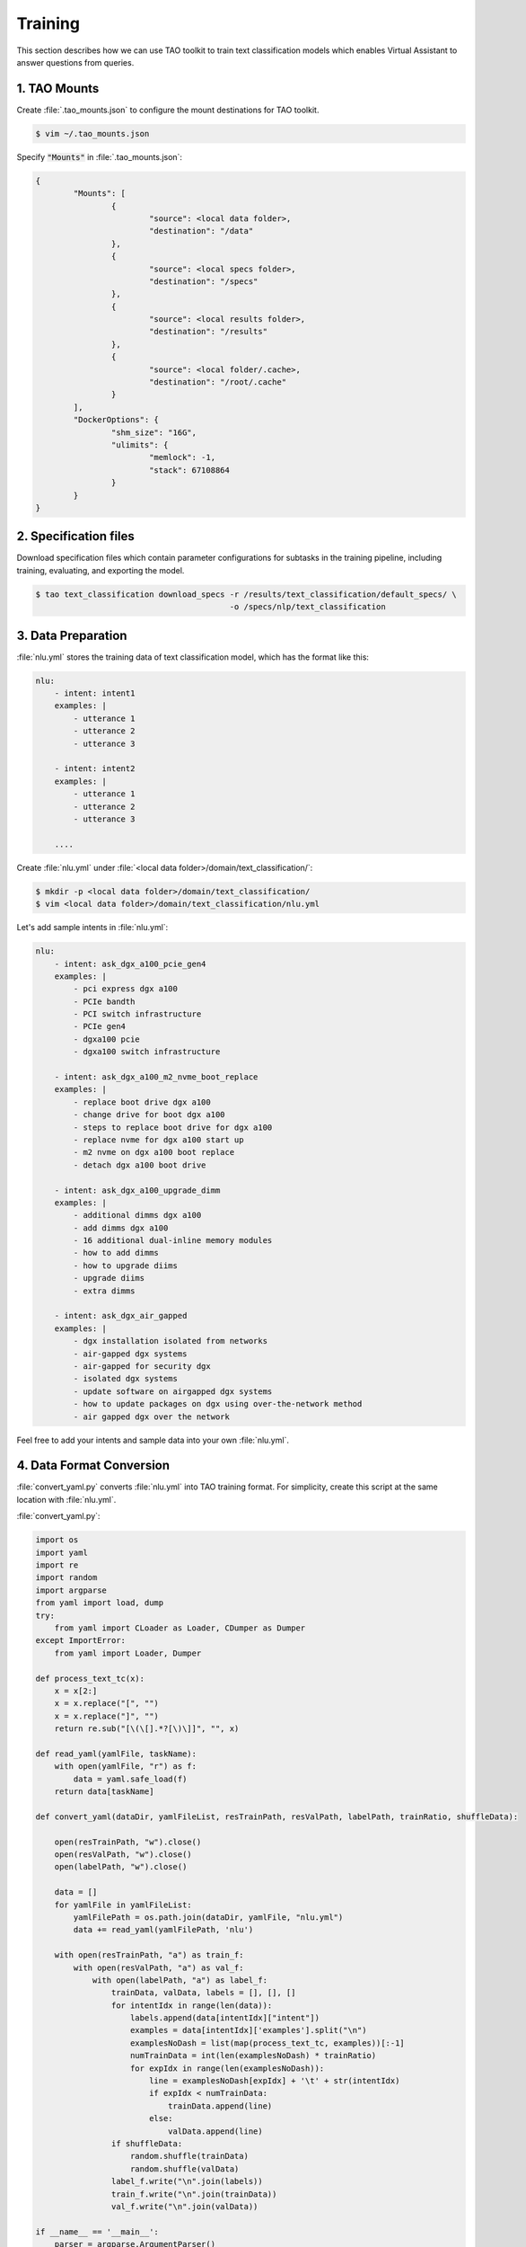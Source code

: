 .. _training:

Training
========

This section describes how we can use TAO toolkit to train text classification models which enables Virtual Assistant to answer questions from queries.

1. TAO Mounts
-------------
Create :file:`.tao_mounts.json` to configure the mount destinations for TAO toolkit.

.. code:: bash

    $ vim ~/.tao_mounts.json

Specify :code:`"Mounts"` in :file:`.tao_mounts.json`:

.. code:: json

    {
            "Mounts": [
                    {
                            "source": <local data folder>,
                            "destination": "/data"
                    },
                    {
                            "source": <local specs folder>,
                            "destination": "/specs"
                    },
                    {
                            "source": <local results folder>,
                            "destination": "/results"
                    },
                    {
                            "source": <local folder/.cache>,
                            "destination": "/root/.cache"
                    }
            ],
            "DockerOptions": {
                    "shm_size": "16G",
                    "ulimits": {
                            "memlock": -1,
                            "stack": 67108864
                    }
            }
    }

2. Specification files
----------------------
Download specification files which contain parameter configurations for subtasks in the training pipeline, including training, evaluating, and exporting the model.

.. code-block:: bash

    $ tao text_classification download_specs -r /results/text_classification/default_specs/ \ 
                                             -o /specs/nlp/text_classification

3. Data Preparation
-------------------

:file:`nlu.yml` stores the training data of text classification model, which has the format like this:

.. code-block:: yaml

    nlu:
        - intent: intent1
        examples: |
            - utterance 1
            - utterance 2
            - utterance 3
        
        - intent: intent2
        examples: |
            - utterance 1
            - utterance 2
            - utterance 3

        ....

Create :file:`nlu.yml` under :file:`<local data folder>/domain/text_classification/`:

.. code:: bash

    $ mkdir -p <local data folder>/domain/text_classification/
    $ vim <local data folder>/domain/text_classification/nlu.yml

Let's add sample intents in :file:`nlu.yml`:

.. code-block:: yaml

    nlu:
        - intent: ask_dgx_a100_pcie_gen4
        examples: |
            - pci express dgx a100
            - PCIe bandth
            - PCI switch infrastructure
            - PCIe gen4
            - dgxa100 pcie
            - dgxa100 switch infrastructure

        - intent: ask_dgx_a100_m2_nvme_boot_replace
        examples: |
            - replace boot drive dgx a100
            - change drive for boot dgx a100
            - steps to replace boot drive for dgx a100
            - replace nvme for dgx a100 start up
            - m2 nvme on dgx a100 boot replace
            - detach dgx a100 boot drive

        - intent: ask_dgx_a100_upgrade_dimm
        examples: |
            - additional dimms dgx a100
            - add dimms dgx a100
            - 16 additional dual-inline memory modules
            - how to add dimms
            - how to upgrade diims
            - upgrade diims
            - extra dimms

        - intent: ask_dgx_air_gapped
        examples: |
            - dgx installation isolated from networks
            - air-gapped dgx systems
            - air-gapped for security dgx
            - isolated dgx systems
            - update software on airgapped dgx systems
            - how to update packages on dgx using over-the-network method
            - air gapped dgx over the network
    
Feel free to add your intents and sample data into your own :file:`nlu.yml`.

.. _data_convert:

4. Data Format Conversion
-------------------------
:file:`convert_yaml.py` converts :file:`nlu.yml` into TAO training format. For simplicity, create this script at the same location with :file:`nlu.yml`.

:file:`convert_yaml.py`:

.. code-block:: python

    import os
    import yaml
    import re
    import random
    import argparse
    from yaml import load, dump
    try:
        from yaml import CLoader as Loader, CDumper as Dumper
    except ImportError:
        from yaml import Loader, Dumper

    def process_text_tc(x):
        x = x[2:]
        x = x.replace("[", "")
        x = x.replace("]", "")
        return re.sub("[\(\[].*?[\)\]]", "", x)

    def read_yaml(yamlFile, taskName):
        with open(yamlFile, "r") as f:
            data = yaml.safe_load(f)
        return data[taskName]

    def convert_yaml(dataDir, yamlFileList, resTrainPath, resValPath, labelPath, trainRatio, shuffleData):

        open(resTrainPath, "w").close()
        open(resValPath, "w").close()
        open(labelPath, "w").close()

        data = []
        for yamlFile in yamlFileList:
            yamlFilePath = os.path.join(dataDir, yamlFile, "nlu.yml")
            data += read_yaml(yamlFilePath, 'nlu')

        with open(resTrainPath, "a") as train_f:
            with open(resValPath, "a") as val_f:
                with open(labelPath, "a") as label_f:
                    trainData, valData, labels = [], [], []
                    for intentIdx in range(len(data)):
                        labels.append(data[intentIdx]["intent"])
                        examples = data[intentIdx]['examples'].split("\n")
                        examplesNoDash = list(map(process_text_tc, examples))[:-1]
                        numTrainData = int(len(examplesNoDash) * trainRatio)
                        for expIdx in range(len(examplesNoDash)):
                            line = examplesNoDash[expIdx] + '\t' + str(intentIdx)
                            if expIdx < numTrainData:
                                trainData.append(line)
                            else:
                                valData.append(line)
                    if shuffleData:
                        random.shuffle(trainData)
                        random.shuffle(valData)
                    label_f.write("\n".join(labels))
                    train_f.write("\n".join(trainData))
                    val_f.write("\n".join(valData))

    if __name__ == '__main__':
        parser = argparse.ArgumentParser()
        parser.add_argument("--dd", "--data_dir", help="path to data dir", type=str)
        parser.add_argument("--yf", "--yaml_file", nargs='+', help="path to yaml file", required=True)
        parser.add_argument("--tm", "--train_manifest", help="result train manifest", type=str)
        parser.add_argument("--vm", "--val_manifest", help="result val manifest", type=str)
        parser.add_argument("--lb", "--label_file", help="label file", type=str)
        parser.add_argument("--tr", "--train_ratio", help="train manifest ratio", type=float)
        parser.add_argument("--shuffle", help="shuffle data", action="store_true")

        args = parser.parse_args()

        if not args.dd:
            print("no data dir is specified. set current folder as default.")
            args.dd = os.getcwd()

        if not args.yf:
            print("you must provide at least 1 yaml file to use this script.")
            exit()

        if not args.tm:
            args.tm = "train.tsv"

        if not args.vm:
            args.vm = "val.tsv"

        if not args.lb:
            args.lb = 'labels.csv'

        if not args.tr:
            args.tr = 0.8

        if not args.shuffle:
            args.shuffle = False

        convert_yaml(args.dd, args.yf, args.tm, args.vm, args.lb, args.tr, args.shuffle)

The syntax of :file:`convert_yaml.py` is as follows:

.. code-block:: bash

    $ python3 convert_yaml.py --dd <local data folder> --yf <folder to store nlu.yml> --tr <train-val-split ratio> --shuffle

Use :file:`convert_yaml.py` to convert our :file:`nlu.yml`:

.. code-block:: bash

    $ python3 convert_yaml.py --dd <local data folder> --yf domain/text_classification --tr 0.8 --shuffle

You should see :file:`train.tsv`, :file:`val.tsv`, and :file:`labels.csv` are generated in the current folder. For TAO training format for text_classification task, please check `TAO Toolkit Text Classification <https://docs.nvidia.com/tao/tao-toolkit/text/nlp/text_classification.html>`_.

.. _train_config:

5. Training configurations
--------------------------
:file:`config_chatbot.sh` contains the flags that will be passed to launch TAO Toolkit training. Let's create this script under the folder of Riva Skills Quick Start. 

.. code:: bash

    $ cd riva_quickstart:1.10.0-beta
    $ vim config_chatbot.sh

:file:`config_chatbot.sh`:

.. code:: text

    RIVA_MOUNTED_DATA_DIR='/data'
    RIVA_MOUNTED_SPECS_DIR='/specs'
    RIVA_MOUNTED_RESULTS_DIR='/results'
    LOCAL_RESULT_DIR=<local results folder>
    RIVA_REPO="path/to/riva_quickstart_v1.10.0-beta"
    RIVA_SERVICE_MAKER=nvcr.io/nvidia/riva/riva-speech:1.10.0-beta-servicemaker
    NUM_CLASSES=<number of intents in training set>
    NUM_EPOCH=500
    NGC_API_KEY=<Your NGC API Key>
    ENCRYPTION_KEY="tlt_encode"
    GPUS=1

* :file:`RIVA_MOUNTED_DATA_DIR`, :file:`RIVA_MOUNTED_SPECS_DIR`, :file:`RIVA_MOUNTED_RESULTS_DIR` are defined in :file:`~/.tao_mounts.json`, which are to be referenced by TAO toolkit during training.
* Replace :file:`NGC_API_KEY` with your NGC API Key.

6. Model training
-----------------
:file:`train.sh` contains the model training pipelines. Create this script under the folder of Riva Skills Quick Start.

.. code:: bash

    $ vim train.sh

:file:`train.sh`:

.. code:: bash

    #!/bin/bash
    temp_result_folder_path=$RIVA_MOUNTED_RESULTS_DIR/text_classification/text_classification_0
    temp_local_result_folder_path=$LOCAL_RESULT_DIR/text_classification/text_classification_0

    # 1. Check count for version
    version_count="$(ls "$LOCAL_RESULT_DIR/text_classification" | wc -l )"

    if [[ $version_count -ge 1 ]];
    then
            temp_result_folder_path=$RIVA_MOUNTED_RESULTS_DIR/text_classification/text_classification_$version_count
            temp_local_result_folder_path=$LOCAL_RESULT_DIR/text_classification/text_classification_$version_count
    fi

    # 2. TAO Toolkit: text classification task
    echo "The TAO-trained model will be stored at $temp_local_result_folder_path (docker: $temp_result_folder_path)"

    tao text_classification train \
            -e $RIVA_MOUNTED_SPECS_DIR/text_classification/train.yaml \
            -g $GPUS \
            -k $ENCRYPTION_KEY \
            -r $temp_result_folder_path \
            training_ds.file_path=$RIVA_MOUNTED_DATA_DIR/dgxChatbot/text_classification/train.tsv \
            validation_ds.file_path=$RIVA_MOUNTED_DATA_DIR/dgxChatbot/text_classification/val.tsv \
            model.class_labels.class_labels_file=$RIVA_MOUNTED_DATA_DIR/dgxChatbot/text_classification/labels.csv \
            model.dataset.num_classes=$NUM_CLASSES \
            trainer.max_epochs=$NUM_EPOCH

    # 3. TAO Toolkit: export text classification model to RIVA format
    tao text_classification export \
            -e "$RIVA_MOUNTED_SPECS_DIR/text_classification/export.yaml" \
            -g $GPUS \
            -m $temp_result_folder_path/checkpoints/trained-model.tlt \
            -k $ENCRYPTION_KEY \
            -r $temp_result_folder_path/export_riva \
            export_format=RIVA

    # 4. TAO Toolkit: export RIVA format model to rmir
    docker run --gpus all --rm -v $temp_local_result_folder_path/export_riva:/servicemaker-dev \
            -v $RIVA_REPO:/riva-repo --entrypoint="/bin/bash" \
            $RIVA_SERVICE_MAKER /riva-repo/build_rmir_nlp_tc.sh

Execute :file:`train.sh` to start training:

.. code-block:: bash

    $ bash train.sh

When training is done, we should find exported :file:`exported-model.riva` and :file:`exported-model.rmir` under :file:`<local results folder>/text_classification/text_classification_<version>/export_riva`